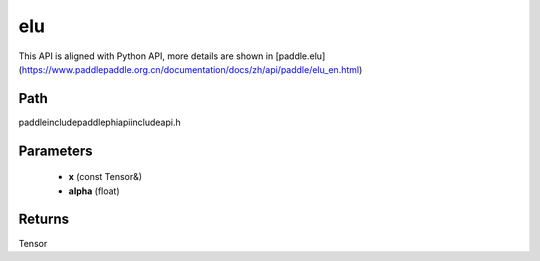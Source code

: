 .. _en_api_paddle_experimental_elu:

elu
-------------------------------

.. cpp:function:: Tensor elu ( const Tensor & x , float alpha = 1.0 f ) ;



This API is aligned with Python API, more details are shown in [paddle.elu](https://www.paddlepaddle.org.cn/documentation/docs/zh/api/paddle/elu_en.html)

Path
:::::::::::::::::::::
paddle\include\paddle\phi\api\include\api.h

Parameters
:::::::::::::::::::::
	- **x** (const Tensor&)
	- **alpha** (float)

Returns
:::::::::::::::::::::
Tensor
